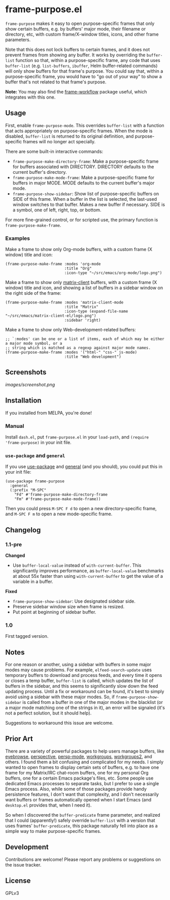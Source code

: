 #+PROPERTY: LOGGING nil

#+BEGIN_HTML
<a href=https://alphapapa.github.io/dont-tread-on-emacs/><img src="images/dont-tread-on-emacs-150.png" align="right"></a>
#+END_HTML

* frame-purpose.el

[[http://melpa.org/#/frame-purpose][file:http://melpa.org/packages/frame-purpose-badge.svg]]

 =frame-purpose= makes it easy to open purpose-specific frames that only show certain buffers, e.g. by buffers' major mode, their filename or directory, etc, with custom frame/X-window titles, icons, and other frame parameters.

 Note that this does not lock buffers to certain frames, and it does not prevent frames from showing any buffer.  It works by overriding the =buffer-list= function so that, within a purpose-specific frame, any code that uses =buffer-list= (e.g. =list-buffers=, =ibuffer=, Helm buffer-related commands) will only show buffers for that frame's purpose.  You could say that, within a purpose-specific frame, you would have to "go out of your way" to show a buffer that's not related to that frame's purpose.

*Note:* You may also find the [[https://github.com/akirak/frame-workflow][frame-workflow]] package useful, which integrates with this one.

** Usage

 First, enable =frame-purpose-mode=.  This overrides =buffer-list= with a function that acts appropriately on purpose-specific frames.  When the mode is disabled, =buffer-list= is returned to its original definition, and purpose-specific frames will no longer act specially.

 There are some built-in interactive commands:

 + =frame-purpose-make-directory-frame=: Make a purpose-specific frame for buffers associated with DIRECTORY.  DIRECTORY defaults to the current buffer's directory.
 + =frame-purpose-make-mode-frame=: Make a purpose-specific frame for buffers in major MODE.  MODE defaults to the current buffer's major mode.
 + =frame-purpose-show-sidebar=: Show list of purpose-specific buffers on SIDE of this frame.  When a buffer in the list is selected, the last-used window switches to that buffer.  Makes a new buffer if necessary.  SIDE is a symbol, one of left, right, top, or bottom.

 For more fine-grained control, or for scripted use, the primary function is =frame-purpose-make-frame=.

*** Examples

 Make a frame to show only Org-mode buffers, with a custom frame (X window) title and icon:

 #+BEGIN_SRC elisp
   (frame-purpose-make-frame :modes 'org-mode
                             :title "Org"
                             :icon-type "~/src/emacs/org-mode/logo.png")
 #+END_SRC

 Make a frame to show only [[https://github.com/jgkamat/matrix-client-el][matrix-client]] buffers, with a custom frame (X window) title and icon, and showing a list of buffers in a sidebar window on the right side of the frame:

 #+BEGIN_SRC elisp
   (frame-purpose-make-frame :modes 'matrix-client-mode
                             :title "Matrix"
                             :icon-type (expand-file-name "~/src/emacs/matrix-client-el/logo.png")
                             :sidebar 'right)
 #+END_SRC

Make a frame to show only Web-development-related buffers:

 #+BEGIN_SRC elisp
   ;; `:modes' can be one or a list of items, each of which may be either a major mode symbol, or a
   ;; string which is matched as a regexp against major mode names.
   (frame-purpose-make-frame :modes '("html-" "css-" js-mode)
                             :title "Web development")
 #+END_SRC

** Screenshots

[[images/screenshot.png]]

** Installation

If you installed from MELPA, you're done!

*** Manual

Install =dash.el=, put =frame-purpose.el= in your =load-path=, and =(require 'frame-purpose)= in your init file.

*** =use-package= and =general=

If you use [[https://github.com/jwiegley/use-package][use-package]] and [[https://github.com/noctuid/general.el#general-keyword][general]] (and you should), you could put this in your init file:

#+BEGIN_SRC elisp
(use-package frame-purpose
  :general
  (:prefix "M-SPC"
    "Fd" #'frame-purpose-make-directory-frame
    "Fm" #'frame-purpose-make-mode-frame))
#+END_SRC

Then you could press =M-SPC F d= to open a new directory-specific frame, and =M-SPC F m= to open a new mode-specific frame.

** Changelog

*** 1.1-pre

*Changed*
+  Use ~buffer-local-value~ instead of ~with-current-buffer~.  This significantly improves performance, as ~buffer-local-value~ benchmarks at about 55x faster than using ~with-current-buffer~ to get the value of a variable in a buffer.

*Fixed*
+  ~frame-purpose-show-sidebar~: Use designated sidebar side.
+  Preserve sidebar window size when frame is resized.
+  Put point at beginning of sidebar buffer.

*** 1.0

First tagged version.

** Notes

For one reason or another, using a sidebar with buffers in some major modes may cause problems.  For example, =elfeed-search-update= uses temporary buffers to download and process feeds, and every time it opens or closes a temp buffer, =buffer-list= is called, which updates the list of buffers in the sidebar, and this seems to significantly slow down the feed updating process.  Until a fix or workaround can be found, it's best to simply avoid using a sidebar with these major modes.  So, if =frame-purpose-show-sidebar= is called from a buffer in one of the major modes in the blacklist (or a major mode matching one of the strings in it), an error will be signaled (it's not a perfect solution, but it should help).

Suggestions to workaround this issue are welcome.

** Prior Art

There are a variety of powerful packages to help users manage buffers, like [[https://github.com/wasamasa/eyebrowse][eyebrowse]], [[https://github.com/nex3/perspective-el][perspective]], [[https://github.com/Bad-ptr/persp-mode.el][persp-mode]], [[https://github.com/tlh/workgroups.el][workgroups]], [[https://github.com/pashinin/workgroups2][workgroups2]], and others.  I found them a bit confusing and complicated for my needs.  I simply wanted to open frames to display certain sets of buffers, e.g. to have one frame for my Matrix/IRC chat-room buffers, one for my personal Org buffers, one for a certain Emacs package's files, etc.  Some people use dedicated Emacs processes to separate tasks, but I prefer to use a single Emacs process.  Also, while some of those packages provide handy persistence features, I don't want that complexity, and I don't necessarily want buffers or frames automatically opened when I start Emacs (and =desktop.el= provides that, when I need it).

So when I discovered the =buffer-predicate= frame parameter, and realized that I could (apparently!) safely override =buffer-list= with a version that uses frames' =buffer-predicate=, this package naturally fell into place as a simple way to make purpose-specific frames.

** Development

Contributions are welcome!  Please report any problems or suggestions on the issue tracker.

** License

GPLv3
